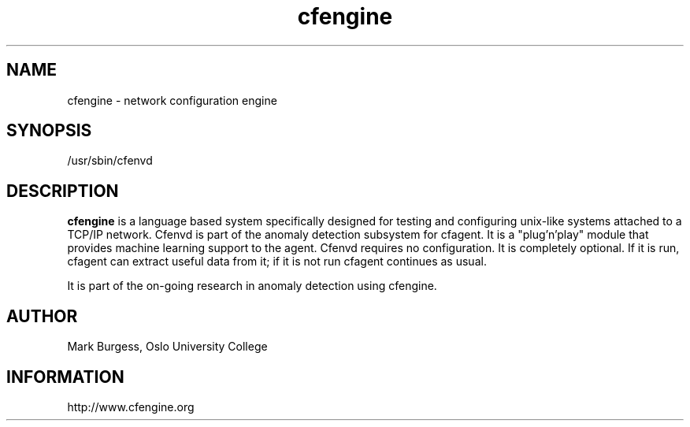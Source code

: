 .TH cfengine 8 "Maintenance Commands" HiOslo
.SH NAME
cfengine \- network configuration engine
.SH SYNOPSIS

/usr/sbin/cfenvd


.SH DESCRIPTION
.B cfengine
is a language based system specifically designed
for testing and configuring unix\-like systems attached to
a TCP/IP network. Cfenvd is part of the anomaly detection
subsystem for cfagent. It is a "plug'n'play" module
that provides machine learning support to the agent.
Cfenvd requires no configuration. It is completely optional.
If it is run, cfagent can extract useful data from it; if
it is not run cfagent continues as usual.

.PP
It is part of the on-going research in anomaly detection
using cfengine.


.SH AUTHOR
Mark Burgess, Oslo University College
.SH INFORMATION
http://www.cfengine.org

